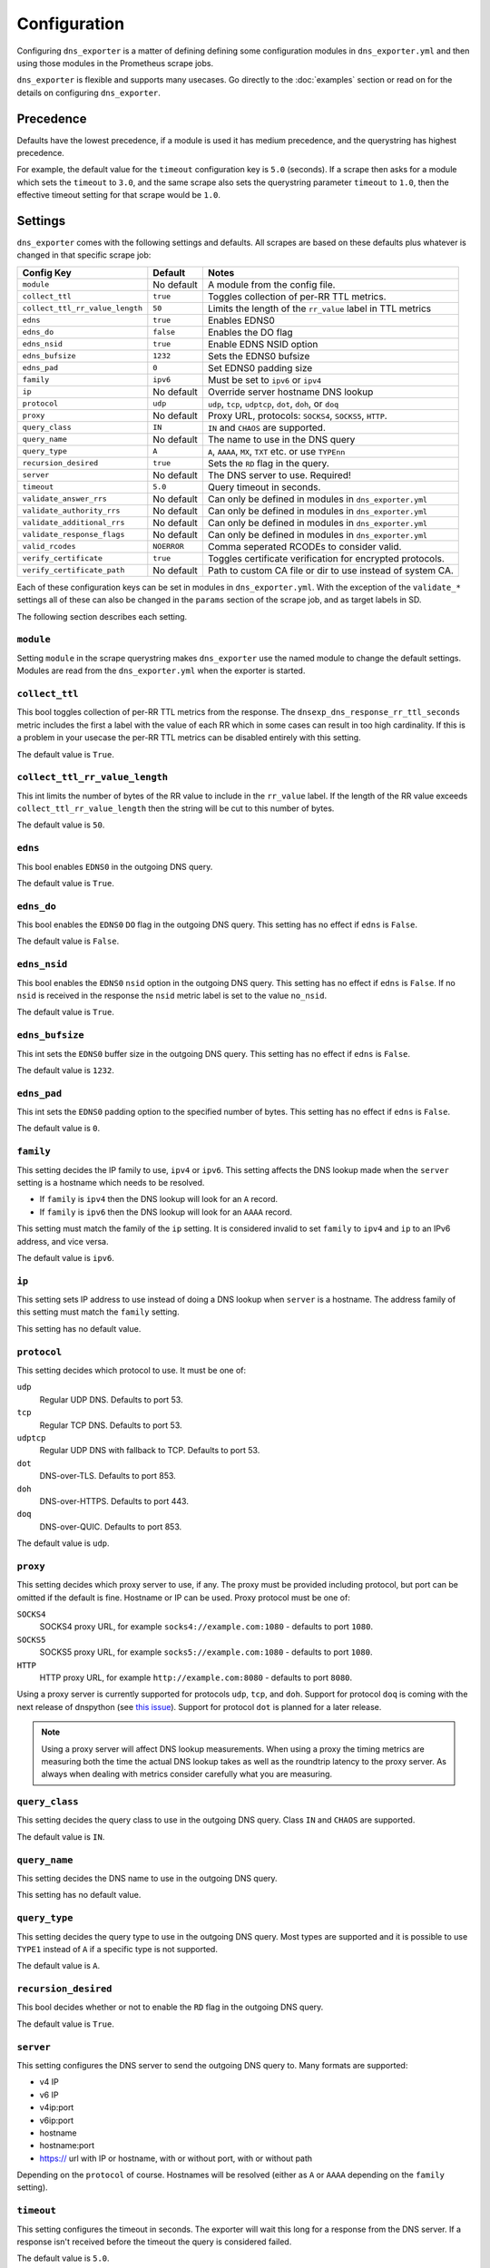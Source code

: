 Configuration
=============
Configuring ``dns_exporter`` is a matter of defining defining some configuration modules in ``dns_exporter.yml`` and then using those modules in the Prometheus scrape jobs.

``dns_exporter`` is flexible and supports many usecases. Go directly to the :doc:`examples` section or read on for the details on configuring ``dns_exporter``.


Precedence
----------
Defaults have the lowest precedence, if a module is used it has medium precedence, and the querystring has highest precedence.

For example, the default value for the ``timeout`` configuration key is ``5.0`` (seconds). If a scrape then asks for a module which sets the ``timeout`` to ``3.0``, and the same scrape also sets the querystring parameter ``timeout`` to ``1.0``, then the effective timeout setting for that scrape would be ``1.0``.


Settings
--------
``dns_exporter`` comes with the following settings and defaults. All scrapes are based on these defaults plus whatever is changed in that specific scrape job:

+---------------------------------+-----------------+------------------------------------------------------------+
| Config Key                      | Default         | Notes                                                      |
+=================================+=================+============================================================+
| ``module``                      | No default      | A module from the config file.                             |
+---------------------------------+-----------------+------------------------------------------------------------+
| ``collect_ttl``                 | ``true``        | Toggles collection of per-RR TTL metrics.                  |
+---------------------------------+-----------------+------------------------------------------------------------+
| ``collect_ttl_rr_value_length`` | ``50``          | Limits the length of the ``rr_value`` label in TTL metrics |
+---------------------------------+-----------------+------------------------------------------------------------+
| ``edns``                        | ``true``        | Enables EDNS0                                              |
+---------------------------------+-----------------+------------------------------------------------------------+
| ``edns_do``                     | ``false``       | Enables the DO flag                                        |
+---------------------------------+-----------------+------------------------------------------------------------+
| ``edns_nsid``                   | ``true``        | Enable EDNS NSID option                                    |
+---------------------------------+-----------------+------------------------------------------------------------+
| ``edns_bufsize``                | ``1232``        | Sets the EDNS0 bufsize                                     |
+---------------------------------+-----------------+------------------------------------------------------------+
| ``edns_pad``                    | ``0``           | Set EDNS0 padding size                                     |
+---------------------------------+-----------------+------------------------------------------------------------+
| ``family``                      | ``ipv6``        | Must be set to ``ipv6`` or ``ipv4``                        |
+---------------------------------+-----------------+------------------------------------------------------------+
| ``ip``                          | No default      | Override server hostname DNS lookup                        |
+---------------------------------+-----------------+------------------------------------------------------------+
| ``protocol``                    | ``udp``         | ``udp``, ``tcp``, ``udptcp``, ``dot``, ``doh``, or ``doq`` |
+---------------------------------+-----------------+------------------------------------------------------------+
| ``proxy``                       | No default      | Proxy URL, protocols: ``SOCKS4``, ``SOCKS5``, ``HTTP``.    |
+---------------------------------+-----------------+------------------------------------------------------------+
| ``query_class``                 | ``IN``          | ``IN`` and ``CHAOS`` are supported.                        |
+---------------------------------+-----------------+------------------------------------------------------------+
| ``query_name``                  | No default      | The name to use in the DNS query                           |
+---------------------------------+-----------------+------------------------------------------------------------+
| ``query_type``                  | ``A``           | ``A``, ``AAAA``, ``MX``, ``TXT`` etc. or use ``TYPEnn``    |
+---------------------------------+-----------------+------------------------------------------------------------+
| ``recursion_desired``           | ``true``        | Sets the ``RD`` flag in the query.                         |
+---------------------------------+-----------------+------------------------------------------------------------+
| ``server``                      | No default      | The DNS server to use. Required!                           |
+---------------------------------+-----------------+------------------------------------------------------------+
| ``timeout``                     | ``5.0``         | Query timeout in seconds.                                  |
+---------------------------------+-----------------+------------------------------------------------------------+
| ``validate_answer_rrs``         | No default      | Can only be defined in modules in ``dns_exporter.yml``     |
+---------------------------------+-----------------+------------------------------------------------------------+
| ``validate_authority_rrs``      | No default      | Can only be defined in modules in ``dns_exporter.yml``     |
+---------------------------------+-----------------+------------------------------------------------------------+
| ``validate_additional_rrs``     | No default      | Can only be defined in modules in ``dns_exporter.yml``     |
+---------------------------------+-----------------+------------------------------------------------------------+
| ``validate_response_flags``     | No default      | Can only be defined in modules in ``dns_exporter.yml``     |
+---------------------------------+-----------------+------------------------------------------------------------+
| ``valid_rcodes``                | ``NOERROR``     | Comma seperated RCODEs to consider valid.                  |
+---------------------------------+-----------------+------------------------------------------------------------+
| ``verify_certificate``          | ``true``        | Toggles certificate verification for encrypted protocols.  |
+---------------------------------+-----------------+------------------------------------------------------------+
| ``verify_certificate_path``     | No default      | Path to custom CA file or dir to use instead of system CA. |
+---------------------------------+-----------------+------------------------------------------------------------+


Each of these configuration keys can be set in modules in ``dns_exporter.yml``. With the exception of the ``validate_*`` settings all of these can also be changed in the ``params`` section of the scrape job, and as target labels in SD.

The following section describes each setting.


``module``
~~~~~~~~~~
Setting ``module`` in the scrape querystring makes ``dns_exporter`` use the named module to change the default settings. Modules are read from the ``dns_exporter.yml`` when the exporter is started.


``collect_ttl``
~~~~~~~~~~~~~~~
This bool toggles collection of per-RR TTL metrics from the response. The ``dnsexp_dns_response_rr_ttl_seconds`` metric includes the first a label with the value of each RR which in some cases can result in too high cardinality. If this is a problem in your usecase the per-RR TTL metrics can be disabled entirely with this setting.

The default value is ``True``.


``collect_ttl_rr_value_length``
~~~~~~~~~~~~~~~~~~~~~~~~~~~~~~~
This int limits the number of bytes of the RR value to include in the ``rr_value`` label. If the length of the RR value exceeds ``collect_ttl_rr_value_length`` then the string will be cut to this number of bytes.

The default value is ``50``.


``edns``
~~~~~~~~
This bool enables ``EDNS0`` in the outgoing DNS query.

The default value is ``True``.


``edns_do``
~~~~~~~~~~~
This bool enables the ``EDNS0`` ``DO`` flag in the outgoing DNS query. This setting has no effect if ``edns`` is ``False``.

The default value is ``False``.


``edns_nsid``
~~~~~~~~~~~~~
This bool enables the ``EDNS0`` ``nsid`` option in the outgoing DNS query. This setting has no effect if ``edns`` is ``False``. If no ``nsid`` is received in the response the ``nsid`` metric label is set to the value ``no_nsid``.

The default value is ``True``.


``edns_bufsize``
~~~~~~~~~~~~~~~~
This int sets the ``EDNS0`` buffer size in the outgoing DNS query. This setting has no effect if ``edns`` is ``False``.

The default value is ``1232``.


``edns_pad``
~~~~~~~~~~~~
This int sets the ``EDNS0`` padding option to the specified number of bytes. This setting has no effect if ``edns`` is ``False``.

The default value is ``0``.


``family``
~~~~~~~~~~
This setting decides the IP family to use, ``ipv4`` or ``ipv6``. This setting affects the DNS lookup made when the ``server`` setting is a hostname which needs to be resolved.

* If ``family`` is ``ipv4`` then the DNS lookup will look for an ``A`` record.
* If ``family`` is ``ipv6`` then the DNS lookup will look for an ``AAAA`` record.

This setting must match the family of the ``ip`` setting. It is considered invalid to set ``family`` to ``ipv4`` and ``ip`` to an IPv6 address, and vice versa.

The default value is ``ipv6``.


``ip``
~~~~~~
This setting sets IP address to use instead of doing a DNS lookup when ``server`` is a hostname. The address family of this setting must match the ``family`` setting.

This setting has no default value.


``protocol``
~~~~~~~~~~~~
This setting decides which protocol to use. It must be one of:

``udp``
   Regular UDP DNS. Defaults to port 53.

``tcp``
   Regular TCP DNS. Defaults to port 53.

``udptcp``
   Regular UDP DNS with fallback to TCP. Defaults to port 53.

``dot``
   DNS-over-TLS. Defaults to port 853.

``doh``
   DNS-over-HTTPS. Defaults to port 443.

``doq``
   DNS-over-QUIC. Defaults to port 853.

The default value is ``udp``.


``proxy``
~~~~~~~~~~~~
This setting decides which proxy server to use, if any. The proxy must be provided including protocol, but port can be omitted if the default is fine. Hostname or IP can be used. Proxy protocol must be one of:

``SOCKS4``
   SOCKS4 proxy URL, for example ``socks4://example.com:1080`` - defaults to port ``1080``.

``SOCKS5``
   SOCKS5 proxy URL, for example ``socks5://example.com:1080`` - defaults to port ``1080``.

``HTTP``
   HTTP proxy URL, for example ``http://example.com:8080`` - defaults to port ``8080``.

Using a proxy server is currently supported for protocols ``udp``, ``tcp``, and ``doh``. Support for protocol ``doq`` is coming with the next release of dnspython (see `this issue <https://github.com/rthalley/dnspython/pull/1060>`_). Support for protocol ``dot`` is planned for a later release.

.. Note:: Using a proxy server will affect DNS lookup measurements. When using a proxy the timing metrics are measuring both the time the actual DNS lookup takes as well as the roundtrip latency to the proxy server. As always when dealing with metrics consider carefully what you are measuring.

``query_class``
~~~~~~~~~~~~~~~
This setting decides the query class to use in the outgoing DNS query. Class ``IN`` and ``CHAOS`` are supported.

The default value is ``IN``.


``query_name``
~~~~~~~~~~~~~~
This setting decides the DNS name to use in the outgoing DNS query.

This setting has no default value.


``query_type``
~~~~~~~~~~~~~~
This setting decides the query type to use in the outgoing DNS query. Most types are supported and it is possible to use ``TYPE1`` instead of ``A`` if a specific type is not supported.

The default value is ``A``.


``recursion_desired``
~~~~~~~~~~~~~~~~~~~~~
This bool decides whether or not to enable the ``RD`` flag in the outgoing DNS query.

The default value is ``True``.


``server``
~~~~~~~~~~
This setting configures the DNS server to send the outgoing DNS query to. Many formats are supported:

* v4 IP
* v6 IP
* v4ip:port
* v6ip:port
* hostname
* hostname:port
* https:// url with IP or hostname, with or without port, with or without path

Depending on the ``protocol`` of course. Hostnames will be resolved (either as ``A`` or ``AAAA`` depending on the ``family`` setting).


``timeout``
~~~~~~~~~~~
This setting configures the timeout in seconds. The exporter will wait this long for a response from the DNS server. If a response isn't received before the timeout the query is considered failed.

The default value is ``5.0``.


``validate_answer_rrs``
~~~~~~~~~~~~~~~~~~~~~~~
This setting defines validation rules for the ``ANSWER`` section of the DNS response. ``validate_answer_rrs`` can do the following validations:

``fail_if_matches_regexp``
   A list of regular expressions. Each RR in the ``ANSWER`` section is checked against each regular expression in the list. The query is considered failed if a match is found.

``fail_if_all_match_regexp``
   A list of regular expressions. Each RR in the ``ANSWER`` section is checked against each regular expression in the list. The query is considered failed if a RR match all regular expressions in the list.
   
``fail_if_not_matches_regexp``
   A list of regular expressions. Each RR in the ``ANSWER`` section is checked against each regular expression in the list. The query is considered failed if a nonmatch is found.

``fail_if_none_matches_regexp``
   A list of regular expressions. Each RR in the ``ANSWER`` section is checked against each regular expression in the list. The query is considered failed if no matches are found.
   
``fail_if_count_eq``
   An integer. The query is considered failed if the RR count in the ``ANSWER`` section equals this number.

``fail_if_count_ne``
   An integer. The query is considered failed if the RR count in the ``ANSWER`` section does not equal this number.

``fail_if_count_lt``
   An integer. The query is considered failed if the RR count in the ``ANSWER`` section is less than this number.

``fail_if_count_gt``
   An integer. The query is considered failed if the RR count in the ``ANSWER`` section is bigger than this number.

This setting has no default value.

.. Note:: The ``validate_answer_rrs`` setting can only be configured in a module in a config file. It can not be set in the scrape request querystring.


``validate_authority_rrs``
~~~~~~~~~~~~~~~~~~~~~~~~~~
This setting defines validation rules for the ``AUTHORITY`` section of the DNS response. ``validate_authority_rrs`` can do the same validations as ``validate_answer_rrs``, see above for details.

This setting has no default value.

.. Note:: The ``validate_authority_rrs`` setting can only be configured in a module in a config file. It can not be set in the scrape request querystring.

``validate_additional_rrs``
~~~~~~~~~~~~~~~~~~~~~~~~~~~
This setting defines validation rules for the ``ADDITIONAL`` section of the DNS response. ``validate_additional_rrs`` can do the same validations as ``validate_answer_rrs``, see above for details.

This setting has no default value.

.. Note:: The ``validate_additional_rrs`` setting can only be configured in a module in a config file. It can not be set in the scrape request querystring.

``validate_response_flags``
~~~~~~~~~~~~~~~~~~~~~~~~~~~
This setting can be used to validate the response flags of the DNS response. ``validate_response_flags`` can do the following validations:

``fail_if_any_present``
   A list of response flags. The query is considered failed if *any of the flags are present* in the response.

``fail_if_all_present``
   A list of response flags. The query is considered failed if *all of the flags are present* in the response.

``fail_if_any_absent``
   A list of response flags. The query is considered failed if *any of the flags are absent* from the response.

``fail_if_all_absent``
   A list of response flags. The query is considered failed if *all of the flags are absent* from the response.

This setting has no default value.

.. Note:: The ``validate_response_flags`` setting can only be configured in a module in a config file. It can not be set in the scrape request querystring.

``valid_rcodes``
~~~~~~~~~~~~~~~~
A comma seperated list of valid ``RCODE`` values. This setting defines the ``RCODE`` values to consider valid in the DNS response. The query is considered failed if the ``RCODE`` is not among the list in this setting.

The default value is ``NOERROR``.


``verify_certificate``
~~~~~~~~~~~~~~~~~~~~~~
This bool toggles certificate verification of servers when using encrypted protocols for DNS lookups.

The default value is ``true``


``verify_certificate_path``
~~~~~~~~~~~~~~~~~~~~~~~~~~~
Set this to an alternative CA file or dir to use that instead of the default system CA store when verifying DNS server certificates.

The default is an empty string which makes ``dns_exporter`` use the default system CA store.
